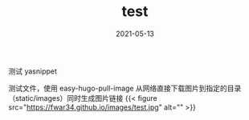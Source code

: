 #+TITLE: test
#+DATE: 2021-05-13
#+DRAFT: false
#+TAGS[]: test images
#+CATEGORIES[]: test


测试 yasnippet


测试文件，使用 easy-hugo-pull-image 从网络直接下载图片到指定的目录（static/images）同时生成图片链接
{{< figure src="https://fwar34.github.io/images/test.jpg" alt="" >}}
